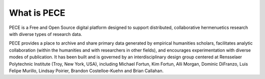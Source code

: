 #############
What is PECE
#############

PECE is a Free and Open Source digital platform designed to support distributed, collaborative hermenuetics research with diverse types of research data.

PECE provides a place to archive and share primary data generated by empirical humanities scholars, facilitates analytic collaboration (within the humanities and with researchers in other fields), and encourages experimentation with diverse modes of publication. It has been built and is governed by an interdisciplinary design group centered at Rensselaer Polytechnic Institute (Troy, New York, USA), including Michael Fortun, Kim Fortun, Alli Morgan, Dominic DiFranzo, Luis Felipe Murillo, Lindsay Poirier, Brandon Costelloe-Kuehn and Brian Callahan.
